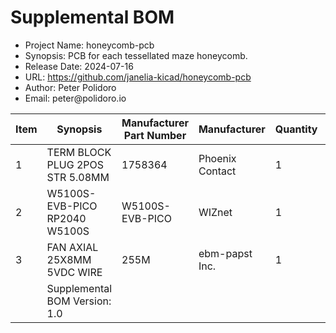 #+OPTIONS: toc:nil title:nil num:nil ^:nil
#+LATEX_HEADER: \usepackage{adjustbox}
#+LATEX_HEADER: \usepackage[margin=2cm]{geometry}
* Supplemental BOM
- Project Name: honeycomb-pcb
- Synopsis: PCB for each tessellated maze honeycomb.
- Release Date: 2024-07-16
- URL: https://github.com/janelia-kicad/honeycomb-pcb
- Author: Peter Polidoro
- Email: peter@polidoro.io
#+BEGIN_TABLE
#+LATEX: \adjustbox{max width=\linewidth}{
#+ATTR_LATEX: :center nil
| Item | Synopsis                                               | Manufacturer Part Number | Manufacturer    | Quantity |  Cost | Total |
|------+--------------------------------------------------------+--------------------------+-----------------+----------+-------+-------|
|    1 | TERM BLOCK PLUG 2POS STR 5.08MM                        | 1758364                  | Phoenix Contact |        1 |  1.63 |  1.63 |
|    2 | W5100S-EVB-PICO RP2040 W5100S                          | W5100S-EVB-PICO          | WIZnet          |        1 |  9.95 |  9.95 |
|    3 | FAN AXIAL 25X8MM 5VDC WIRE                             | 255M                     | ebm-papst Inc.  |        1 | 33.47 | 33.47 |
|------+--------------------------------------------------------+--------------------------+-----------------+----------+-------+-------|
|      | Supplemental BOM Version: 1.0 |                          |                 |          | Total | 45.05 |
#+TBLFM: $7=$5*$6;%0.2f::@>$7=vsum(@2..@-1);%0.2f
#+LATEX: }
#+END_TABLE
